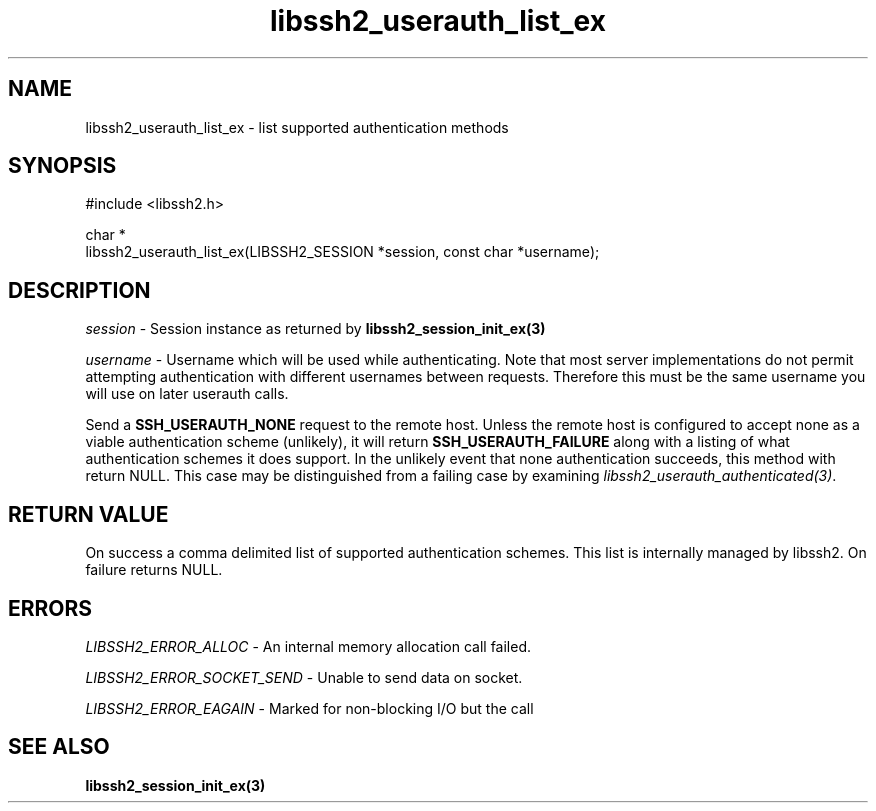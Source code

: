 .TH libssh2_userauth_list_ex 3 "21 Feb 2022" "libssh2 1.10.0" "libssh2 manual"
.SH NAME
libssh2_userauth_list_ex - list supported authentication methods
.SH SYNOPSIS
.nf
#include <libssh2.h>

char *
libssh2_userauth_list_ex(LIBSSH2_SESSION *session, const char *username);
.SH DESCRIPTION
\fIsession\fP - Session instance as returned by 
.BR libssh2_session_init_ex(3)

\fIusername\fP - Username which will be used while authenticating. Note that
most server implementations do not permit attempting authentication with
different usernames between requests. Therefore this must be the same username
you will use on later userauth calls.

Send a \fBSSH_USERAUTH_NONE\fP request to the remote host. Unless the remote
host is configured to accept none as a viable authentication scheme
(unlikely), it will return \fBSSH_USERAUTH_FAILURE\fP along with a listing of
what authentication schemes it does support. In the unlikely event that none
authentication succeeds, this method with return NULL. This case may be
distinguished from a failing case by examining
\fIlibssh2_userauth_authenticated(3)\fP.
.SH RETURN VALUE
On success a comma delimited list of supported authentication schemes.  This
list is internally managed by libssh2.  On failure returns NULL.
.SH ERRORS
\fILIBSSH2_ERROR_ALLOC\fP -  An internal memory allocation call failed.

\fILIBSSH2_ERROR_SOCKET_SEND\fP - Unable to send data on socket.

\fILIBSSH2_ERROR_EAGAIN\fP - Marked for non-blocking I/O but the call
.SH SEE ALSO
.BR libssh2_session_init_ex(3)
